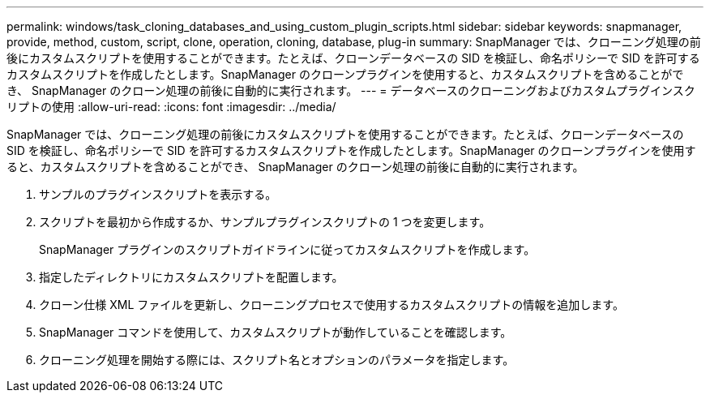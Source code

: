---
permalink: windows/task_cloning_databases_and_using_custom_plugin_scripts.html 
sidebar: sidebar 
keywords: snapmanager, provide, method, custom, script, clone, operation, cloning, database, plug-in 
summary: SnapManager では、クローニング処理の前後にカスタムスクリプトを使用することができます。たとえば、クローンデータベースの SID を検証し、命名ポリシーで SID を許可するカスタムスクリプトを作成したとします。SnapManager のクローンプラグインを使用すると、カスタムスクリプトを含めることができ、 SnapManager のクローン処理の前後に自動的に実行されます。 
---
= データベースのクローニングおよびカスタムプラグインスクリプトの使用
:allow-uri-read: 
:icons: font
:imagesdir: ../media/


[role="lead"]
SnapManager では、クローニング処理の前後にカスタムスクリプトを使用することができます。たとえば、クローンデータベースの SID を検証し、命名ポリシーで SID を許可するカスタムスクリプトを作成したとします。SnapManager のクローンプラグインを使用すると、カスタムスクリプトを含めることができ、 SnapManager のクローン処理の前後に自動的に実行されます。

. サンプルのプラグインスクリプトを表示する。
. スクリプトを最初から作成するか、サンプルプラグインスクリプトの 1 つを変更します。
+
SnapManager プラグインのスクリプトガイドラインに従ってカスタムスクリプトを作成します。

. 指定したディレクトリにカスタムスクリプトを配置します。
. クローン仕様 XML ファイルを更新し、クローニングプロセスで使用するカスタムスクリプトの情報を追加します。
. SnapManager コマンドを使用して、カスタムスクリプトが動作していることを確認します。
. クローニング処理を開始する際には、スクリプト名とオプションのパラメータを指定します。

